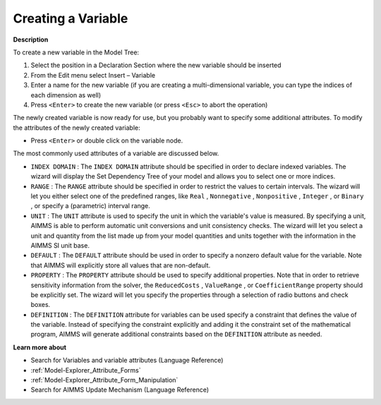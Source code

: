 .. |img_def_Identifier_Variable_bmp| image:: images/Identifier_Variable.bmp
.. |img_def_Wizard_button_bmp| image:: images/Wizard_button.bmp


.. _Model-Explorer_Creating_a_Variable:


Creating a Variable
===================

**Description** 

To create a new variable in the Model Tree:

1.	Select the position in a Declaration Section where the new variable should be inserted

2.	From the Edit menu select Insert – Variable |img_def_Identifier_Variable_bmp|

3.	Enter a name for the new variable (if you are creating a multi-dimensional variable, you can type the indices of each dimension as well)

4.	Press ``<Enter>``  to create the new variable (or press ``<Esc>``  to abort the operation)

	

The newly created variable is now ready for use, but you probably want to specify some additional attributes. To modify the attributes of the newly created variable:

*	Press ``<Enter>``  or double click on the variable node.




The most commonly used attributes of a variable are discussed below. 




*	``INDEX DOMAIN``  : The ``INDEX DOMAIN``  attribute should be specified in order to declare indexed variables. The |img_def_Wizard_button_bmp| wizard will display the Set Dependency Tree of your model and allows you to select one or more indices.
*	``RANGE``  : The ``RANGE``  attribute should be specified in order to restrict the values to certain intervals. The |img_def_Wizard_button_bmp| wizard will let you either select one of the predefined ranges, like ``Real`` , ``Nonnegative`` , ``Nonpositive`` , ``Integer`` , or ``Binary`` , or specify a (parametric) interval range.
*	``UNIT``  : The ``UNIT``  attribute is used to specify the unit in which the variable's value is measured. By specifying a unit, AIMMS is able to perform automatic unit conversions and unit consistency checks. The |img_def_Wizard_button_bmp| wizard will let you select a unit and quantity from the list made up from your model quantities and units together with the information in the AIMMS SI unit base.
*	``DEFAULT``  : The ``DEFAULT``  attribute should be used in order to specify a nonzero default value for the variable. Note that AIMMS will explicitly store all values that are non-default. 
*	``PROPERTY`` : The ``PROPERTY``  attribute should be used to specify additional properties. Note that in order to retrieve sensitivity information from the solver, the ``ReducedCosts`` , ``ValueRange`` , or ``CoefficientRange``  property should be explicitly set. The |img_def_Wizard_button_bmp| wizard will let you specify the properties through a selection of radio buttons and check boxes.
*	``DEFINITION`` : The ``DEFINITION``  attribute for variables can be used specify a constraint that defines the value of the variable. Instead of specifying the constraint explicitly and adding it the constraint set of the mathematical program, AIMMS will generate additional constraints based on the ``DEFINITION``  attribute as needed.




**Learn more about** 

*	 Search for Variables and variable attributes (Language Reference)
*	:ref:`Model-Explorer_Attribute_Forms`  
*	:ref:`Model-Explorer_Attribute_Form_Manipulation`  
*	 Search for AIMMS Update Mechanism (Language Reference)



